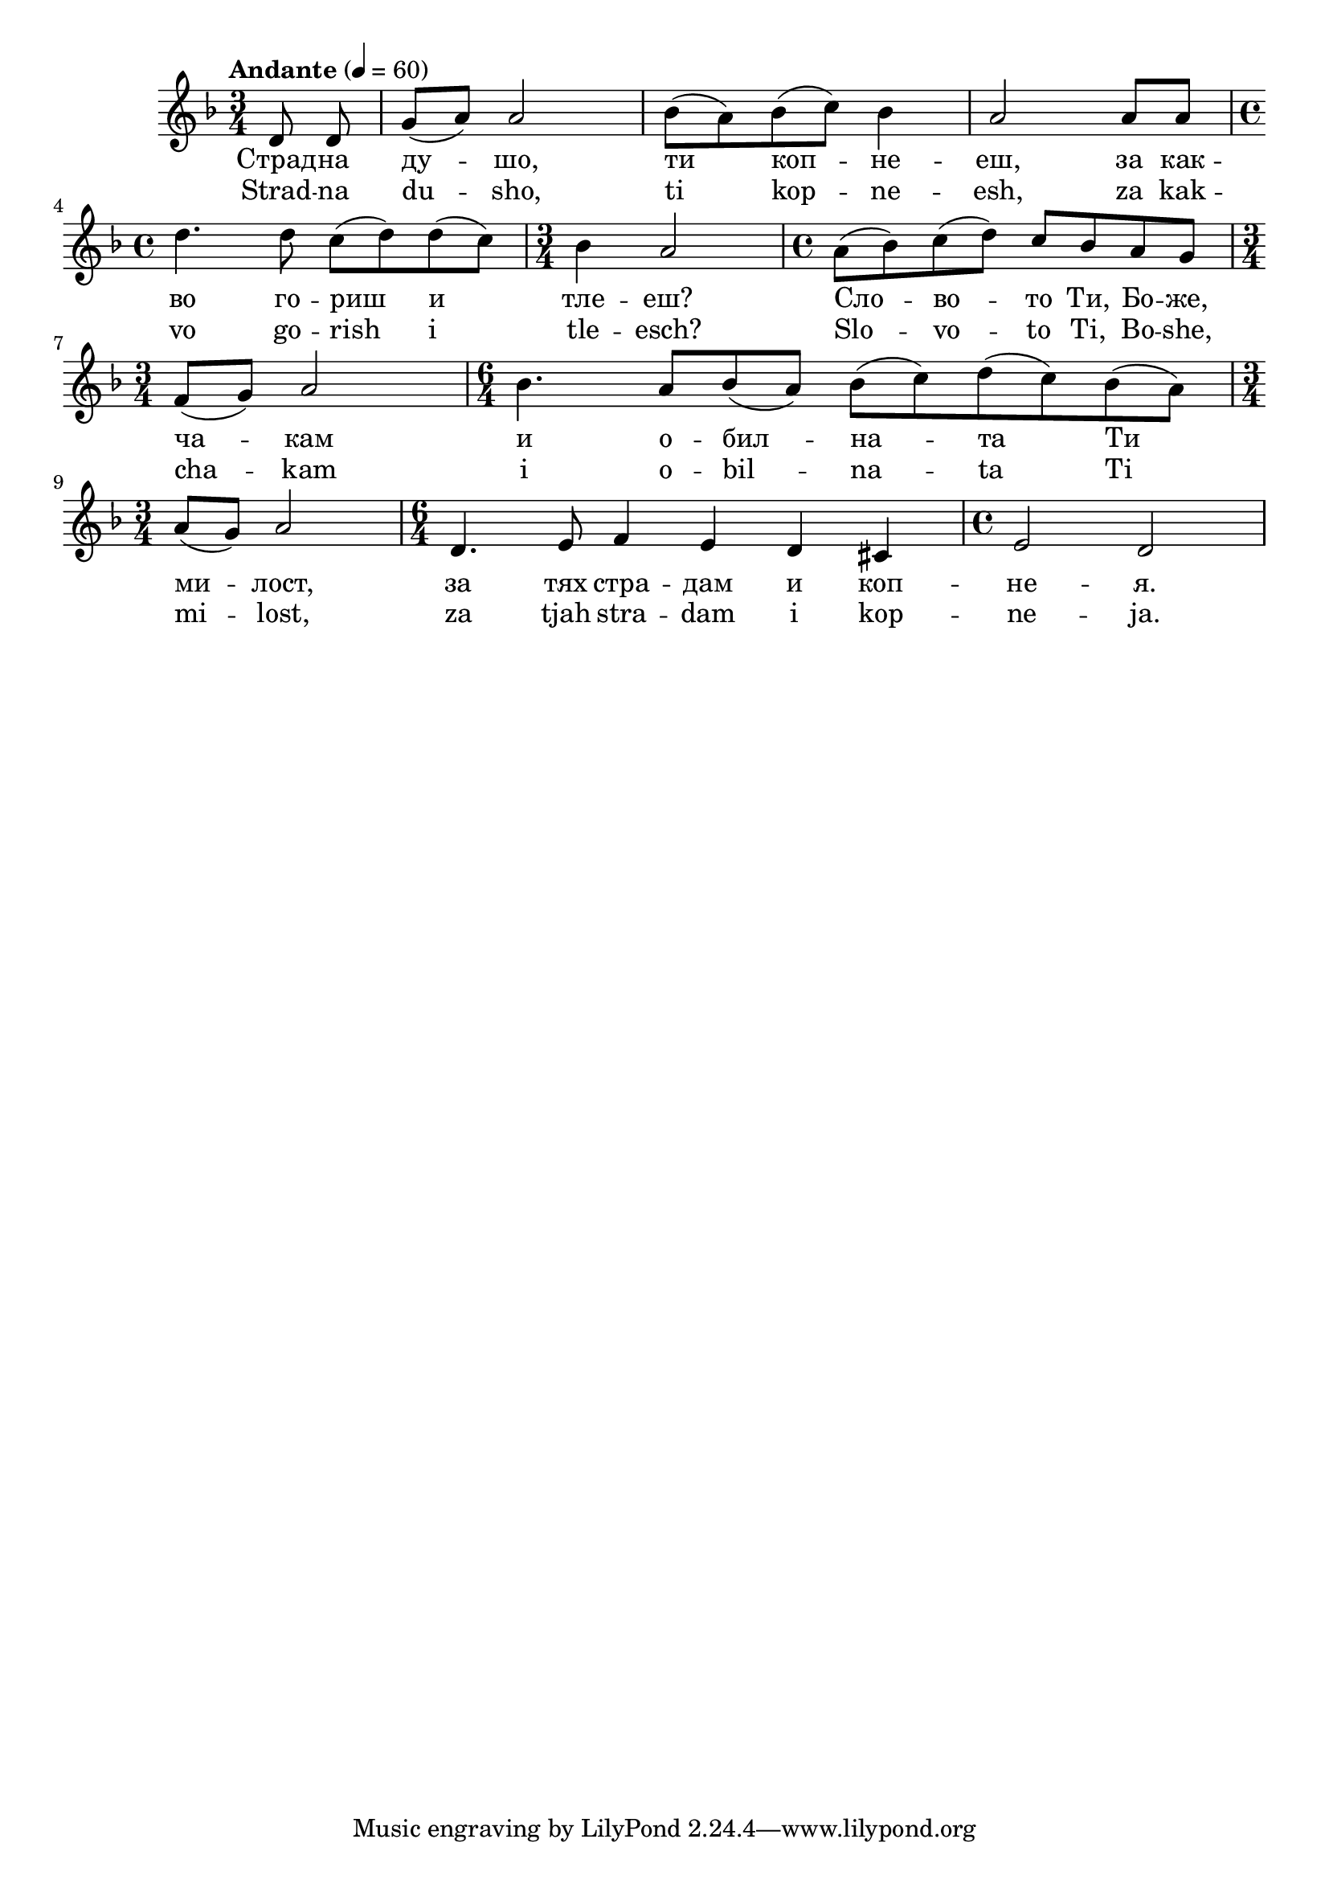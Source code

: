 


melody = \absolute  {
  \clef treble
  \key d \minor
  \time 3/4 \tempo "Andante" 4 = 60

\partial 4
  
  \autoBeamOff

d'8 d' | \autoBeamOn g'8 ( a' ) a'2 | bes'8 ( a' )  bes' ( c'' )  bes'4 |a'2 a'8 a' \break |

\time 4/4  d''4. d''8 c'' ( d'' ) d'' ( c'' ) \time 3/4  bes'4 a'2 | \time 4/4  a'8 ( bes' ) c'' ( d'' ) c'' bes' a' g' \break |

\time 3/4  f'8 ( g' ) a'2 | \time 6/4  bes'4. a'8 bes' ( a' ) bes' ( c'' ) d'' ( c'' ) bes' ( a' ) \break |

\time 3/4  |a'8 ( g'8 ) a'2 | \time 6/4  d'4. e'8 f'4 e'4 d' cis' | \time 4/4  e'2 d' | \break

}

text = \lyricmode { Страд -- на
  ду -- шо, ти коп -- не -- еш, за как -- во го --
  риш и тле -- еш? Сло -- во -- то Ти, Бо -- же,
  ча -- кам и о -- бил -- на -- та Ти ми -- лост,
  за тях стра -- дам и коп -- не -- я.

 
 
}

textL = \lyricmode { Strad -- na
  du -- sho, ti kop -- ne -- esh, za kak -- vo go --
  rish i tle -- esch? Slo -- vo -- to Ti, Bo -- she,
  cha -- kam i o -- bil -- na -- ta Ti mi -- lost,
  za tjah stra -- dam i kop -- ne -- ja.
 
 
}

\score{
 \header {
  title = \markup { \fontsize #-3 "Страдна душо / Stradna duscho" }
  %subtitle = \markup \center-column { " " \vspace #1 } 
  
  tagline = " " %supress footer Music engraving by LilyPond 2.18.0—www.lilypond.org
 % arranger = \markup { \fontsize #+1 "Контекстуализация: Йордан Камджалов / Contextualization: Yordan Kamdzhalov" }
  %composer = \markup \center-column { "Бейнса Дуно / Beinsa Duno" \vspace #1 } 

}
  <<
    \new Voice = "one" {
      
      \melody
    }
    \new Lyrics \lyricsto "one" \text
    \new Lyrics \lyricsto "one" \textL
  >>
 
}